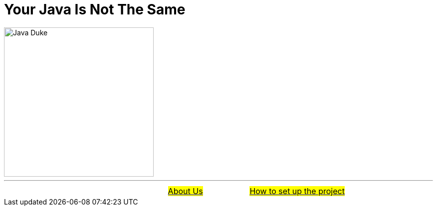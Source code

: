 = Your Java Is Not The Same
:figure-caption!:
:toc:

ifdef::env-github[]
++++
<p align="center">
  <img width="300" src="assets/images/Duke_Wave_Dark.png">
</p>
++++
endif::[]

ifndef::env-github[]
image::assets/images/Duke_Wave_Dark.png[Java Duke, 300, align=center]
endif::[]


'''

[caption=" ", .center, cols="<40%, ^20%, >40%", width=95%, grid=none, frame=none]
|===
| &nbsp;
| link:assets/docs/AboutUs.adoc[#About Us#]
| link:assets/docs/HowToSetup.adoc[#How to set up the project#]
|===